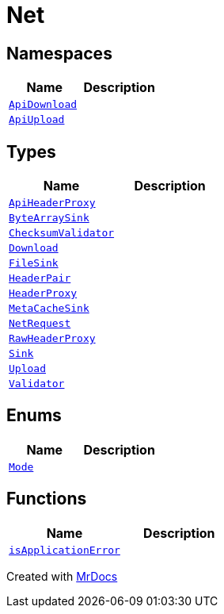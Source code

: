 [#Net]
= Net
:relfileprefix: 
:mrdocs:


== Namespaces
[cols=2]
|===
| Name | Description 

| xref:Net/ApiDownload.adoc[`ApiDownload`] 
| 

| xref:Net/ApiUpload.adoc[`ApiUpload`] 
| 

|===
== Types
[cols=2]
|===
| Name | Description 

| xref:Net/ApiHeaderProxy.adoc[`ApiHeaderProxy`] 
| 

| xref:Net/ByteArraySink.adoc[`ByteArraySink`] 
| 

| xref:Net/ChecksumValidator.adoc[`ChecksumValidator`] 
| 

| xref:Net/Download.adoc[`Download`] 
| 

| xref:Net/FileSink.adoc[`FileSink`] 
| 

| xref:Net/HeaderPair.adoc[`HeaderPair`] 
| 

| xref:Net/HeaderProxy.adoc[`HeaderProxy`] 
| 

| xref:Net/MetaCacheSink.adoc[`MetaCacheSink`] 
| 

| xref:Net/NetRequest.adoc[`NetRequest`] 
| 

| xref:Net/RawHeaderProxy.adoc[`RawHeaderProxy`] 
| 

| xref:Net/Sink.adoc[`Sink`] 
| 

| xref:Net/Upload.adoc[`Upload`] 
| 

| xref:Net/Validator.adoc[`Validator`] 
| 

|===
== Enums
[cols=2]
|===
| Name | Description 

| xref:Net/Mode.adoc[`Mode`] 
| 

|===
== Functions
[cols=2]
|===
| Name | Description 

| xref:Net/isApplicationError.adoc[`isApplicationError`] 
| 

|===



[.small]#Created with https://www.mrdocs.com[MrDocs]#
